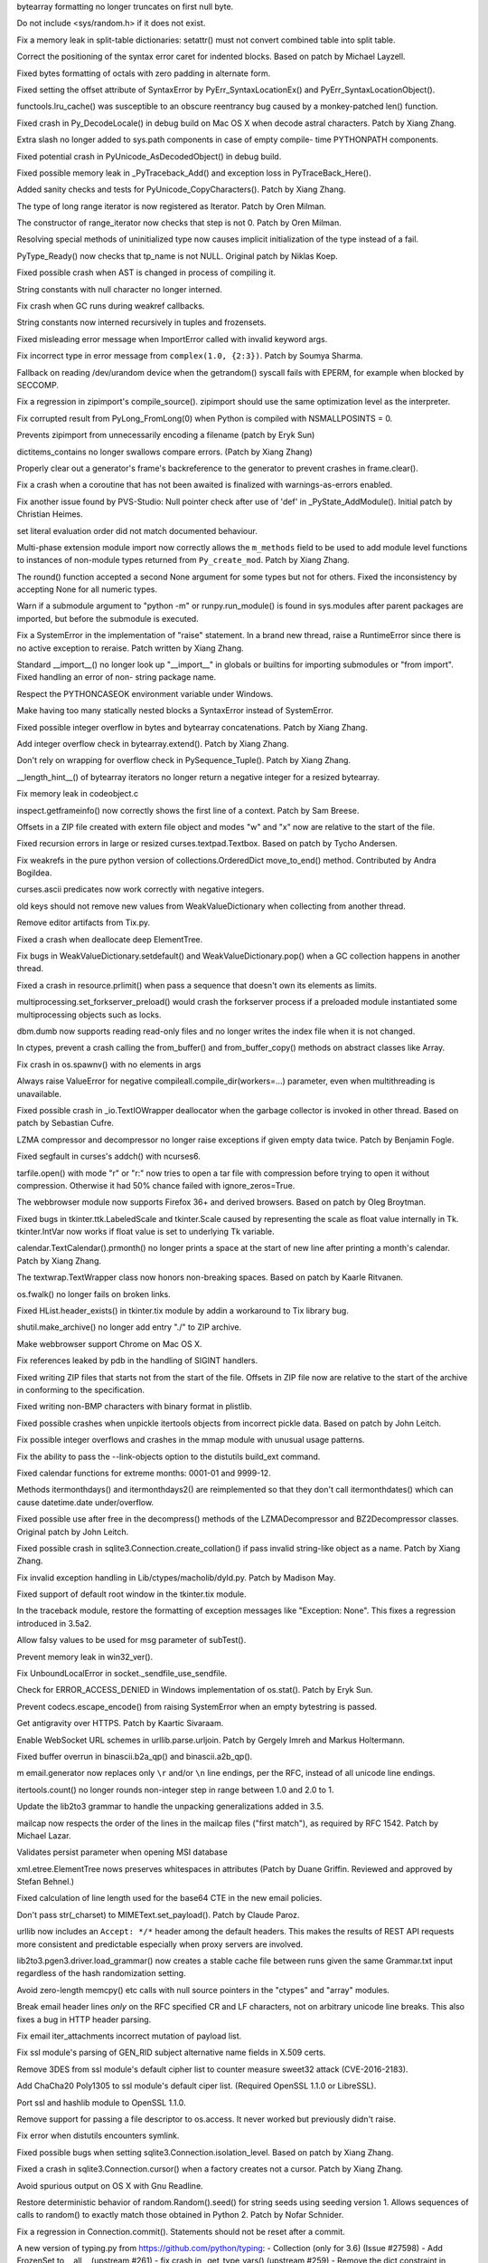 .. bpo: 29073
.. date: 8860
.. nonce: EFpHQ7
.. release date: 2017-01-02
.. section: Core and Builtins

bytearray formatting no longer truncates on first null byte.

..

.. bpo: 28932
.. date: 8859
.. nonce: QnLx8A
.. section: Core and Builtins

Do not include <sys/random.h> if it does not exist.

..

.. bpo: 28147
.. date: 8858
.. nonce: EV4bm6
.. section: Core and Builtins

Fix a memory leak in split-table dictionaries: setattr() must not convert
combined table into split table.

..

.. bpo: 25677
.. date: 8857
.. nonce: RWhZrb
.. section: Core and Builtins

Correct the positioning of the syntax error caret for indented blocks.
Based on patch by Michael Layzell.

..

.. bpo: 29000
.. date: 8856
.. nonce: K6wQ-3
.. section: Core and Builtins

Fixed bytes formatting of octals with zero padding in alternate form.

..

.. bpo: 28512
.. date: 8855
.. nonce: i-pv6d
.. section: Core and Builtins

Fixed setting the offset attribute of SyntaxError by
PyErr_SyntaxLocationEx() and PyErr_SyntaxLocationObject().

..

.. bpo: 28991
.. date: 8854
.. nonce: -qOTxS
.. section: Core and Builtins

functools.lru_cache() was susceptible to an obscure reentrancy bug caused by
a monkey-patched len() function.

..

.. bpo: 28648
.. date: 8853
.. nonce: z7B52W
.. section: Core and Builtins

Fixed crash in Py_DecodeLocale() in debug build on Mac OS X when decode
astral characters.  Patch by Xiang Zhang.

..

.. bpo: 19398
.. date: 8852
.. nonce: RYbEGH
.. section: Core and Builtins

Extra slash no longer added to sys.path components in case of empty compile-
time PYTHONPATH components.

..

.. bpo: 28426
.. date: 8851
.. nonce: E_quyK
.. section: Core and Builtins

Fixed potential crash in PyUnicode_AsDecodedObject() in debug build.

..

.. bpo: 23782
.. date: 8850
.. nonce: lonDzj
.. section: Core and Builtins

Fixed possible memory leak in _PyTraceback_Add() and exception loss in
PyTraceBack_Here().

..

.. bpo: 28379
.. date: 8849
.. nonce: DuXlco
.. section: Core and Builtins

Added sanity checks and tests for PyUnicode_CopyCharacters(). Patch by Xiang
Zhang.

..

.. bpo: 28376
.. date: 8848
.. nonce: oPD-5D
.. section: Core and Builtins

The type of long range iterator is now registered as Iterator. Patch by Oren
Milman.

..

.. bpo: 28376
.. date: 8847
.. nonce: fLeHM2
.. section: Core and Builtins

The constructor of range_iterator now checks that step is not 0. Patch by
Oren Milman.

..

.. bpo: 26906
.. date: 8846
.. nonce: YBjcwI
.. section: Core and Builtins

Resolving special methods of uninitialized type now causes implicit
initialization of the type instead of a fail.

..

.. bpo: 18287
.. date: 8845
.. nonce: k6jffS
.. section: Core and Builtins

PyType_Ready() now checks that tp_name is not NULL. Original patch by Niklas
Koep.

..

.. bpo: 24098
.. date: 8844
.. nonce: XqlP_1
.. section: Core and Builtins

Fixed possible crash when AST is changed in process of compiling it.

..

.. bpo: 28350
.. date: 8843
.. nonce: 8M5Eg9
.. section: Core and Builtins

String constants with null character no longer interned.

..

.. bpo: 26617
.. date: 8842
.. nonce: Gh5LvN
.. section: Core and Builtins

Fix crash when GC runs during weakref callbacks.

..

.. bpo: 27942
.. date: 8841
.. nonce: ZGuhns
.. section: Core and Builtins

String constants now interned recursively in tuples and frozensets.

..

.. bpo: 21578
.. date: 8840
.. nonce: GI1bhj
.. section: Core and Builtins

Fixed misleading error message when ImportError called with invalid keyword
args.

..

.. bpo: 28203
.. date: 8839
.. nonce: kOgvtp
.. section: Core and Builtins

Fix incorrect type in error message from ``complex(1.0, {2:3})``. Patch by
Soumya Sharma.

..

.. bpo: 27955
.. date: 8838
.. nonce: HC4pZ4
.. section: Core and Builtins

Fallback on reading /dev/urandom device when the getrandom() syscall fails
with EPERM, for example when blocked by SECCOMP.

..

.. bpo: 28131
.. date: 8837
.. nonce: owq0wW
.. section: Core and Builtins

Fix a regression in zipimport's compile_source().  zipimport should use the
same optimization level as the interpreter.

..

.. bpo: 25221
.. date: 8836
.. nonce: Zvkz9i
.. section: Core and Builtins

Fix corrupted result from PyLong_FromLong(0) when Python is compiled with
NSMALLPOSINTS = 0.

..

.. bpo: 25758
.. date: 8835
.. nonce: yR-YTD
.. section: Core and Builtins

Prevents zipimport from unnecessarily encoding a filename (patch by Eryk
Sun)

..

.. bpo: 28189
.. date: 8834
.. nonce: c_nbR_
.. section: Core and Builtins

dictitems_contains no longer swallows compare errors. (Patch by Xiang Zhang)

..

.. bpo: 27812
.. date: 8833
.. nonce: sidcs8
.. section: Core and Builtins

Properly clear out a generator's frame's backreference to the generator to
prevent crashes in frame.clear().

..

.. bpo: 27811
.. date: 8832
.. nonce: T4AuBo
.. section: Core and Builtins

Fix a crash when a coroutine that has not been awaited is finalized with
warnings-as-errors enabled.

..

.. bpo: 27587
.. date: 8831
.. nonce: mbavY2
.. section: Core and Builtins

Fix another issue found by PVS-Studio: Null pointer check after use of 'def'
in _PyState_AddModule(). Initial patch by Christian Heimes.

..

.. bpo: 26020
.. date: 8830
.. nonce: niLbLa
.. section: Core and Builtins

set literal evaluation order did not match documented behaviour.

..

.. bpo: 27782
.. date: 8829
.. nonce: C8OBQD
.. section: Core and Builtins

Multi-phase extension module import now correctly allows the ``m_methods``
field to be used to add module level functions to instances of non-module
types returned from ``Py_create_mod``. Patch by Xiang Zhang.

..

.. bpo: 27936
.. date: 8828
.. nonce: AdOann
.. section: Core and Builtins

The round() function accepted a second None argument for some types but not
for others.  Fixed the inconsistency by accepting None for all numeric
types.

..

.. bpo: 27487
.. date: 8827
.. nonce: jeTQNr
.. section: Core and Builtins

Warn if a submodule argument to "python -m" or runpy.run_module() is found
in sys.modules after parent packages are imported, but before the submodule
is executed.

..

.. bpo: 27558
.. date: 8826
.. nonce: VmltMh
.. section: Core and Builtins

Fix a SystemError in the implementation of "raise" statement. In a brand new
thread, raise a RuntimeError since there is no active exception to reraise.
Patch written by Xiang Zhang.

..

.. bpo: 27419
.. date: 8825
.. nonce: JZ94ju
.. section: Core and Builtins

Standard __import__() no longer look up "__import__" in globals or builtins
for importing submodules or "from import".  Fixed handling an error of non-
string package name.

..

.. bpo: 27083
.. date: 8824
.. nonce: F4ZT1C
.. section: Core and Builtins

Respect the PYTHONCASEOK environment variable under Windows.

..

.. bpo: 27514
.. date: 8823
.. nonce: NLbwPG
.. section: Core and Builtins

Make having too many statically nested blocks a SyntaxError instead of
SystemError.

..

.. bpo: 27473
.. date: 8822
.. nonce: _nOtTA
.. section: Core and Builtins

Fixed possible integer overflow in bytes and bytearray concatenations.
Patch by Xiang Zhang.

..

.. bpo: 27507
.. date: 8821
.. nonce: 3pX0Be
.. section: Core and Builtins

Add integer overflow check in bytearray.extend().  Patch by Xiang Zhang.

..

.. bpo: 27581
.. date: 8820
.. nonce: KezjNt
.. section: Core and Builtins

Don't rely on wrapping for overflow check in PySequence_Tuple().  Patch by
Xiang Zhang.

..

.. bpo: 27443
.. date: 8819
.. nonce: 87ZwZ1
.. section: Core and Builtins

__length_hint__() of bytearray iterators no longer return a negative integer
for a resized bytearray.

..

.. bpo: 27942
.. date: 8818
.. nonce: wCAkW5
.. section: Core and Builtins

Fix memory leak in codeobject.c

..

.. bpo: 15812
.. date: 8817
.. nonce: R1U-Ec
.. section: Library

inspect.getframeinfo() now correctly shows the first line of a context.
Patch by Sam Breese.

..

.. bpo: 29094
.. date: 8816
.. nonce: 460ZQo
.. section: Library

Offsets in a ZIP file created with extern file object and modes "w" and "x"
now are relative to the start of the file.

..

.. bpo: 13051
.. date: 8815
.. nonce: YzC1Te
.. section: Library

Fixed recursion errors in large or resized curses.textpad.Textbox.  Based on
patch by Tycho Andersen.

..

.. bpo: 29119
.. date: 8814
.. nonce: Ov69fr
.. section: Library

Fix weakrefs in the pure python version of collections.OrderedDict
move_to_end() method. Contributed by Andra Bogildea.

..

.. bpo: 9770
.. date: 8813
.. nonce: WJJnwP
.. section: Library

curses.ascii predicates now work correctly with negative integers.

..

.. bpo: 28427
.. date: 8812
.. nonce: vUd-va
.. section: Library

old keys should not remove new values from WeakValueDictionary when
collecting from another thread.

..

.. bpo: 28923
.. date: 8811
.. nonce: naVULD
.. section: Library

Remove editor artifacts from Tix.py.

..

.. bpo: 28871
.. date: 8810
.. nonce: cPMXCJ
.. section: Library

Fixed a crash when deallocate deep ElementTree.

..

.. bpo: 19542
.. date: 8809
.. nonce: 5tCkaK
.. section: Library

Fix bugs in WeakValueDictionary.setdefault() and WeakValueDictionary.pop()
when a GC collection happens in another thread.

..

.. bpo: 20191
.. date: 8808
.. nonce: P_EZ7c
.. section: Library

Fixed a crash in resource.prlimit() when pass a sequence that doesn't own
its elements as limits.

..

.. bpo: 28779
.. date: 8807
.. nonce: t-mjED
.. section: Library

multiprocessing.set_forkserver_preload() would crash the forkserver process
if a preloaded module instantiated some multiprocessing objects such as
locks.

..

.. bpo: 28847
.. date: 8806
.. nonce: J7d3nG
.. section: Library

dbm.dumb now supports reading read-only files and no longer writes the index
file when it is not changed.

..

.. bpo: 25659
.. date: 8805
.. nonce: lE2IlT
.. section: Library

In ctypes, prevent a crash calling the from_buffer() and from_buffer_copy()
methods on abstract classes like Array.

..

.. bpo: 28732
.. date: 8804
.. nonce: xkG8k7
.. section: Library

Fix crash in os.spawnv() with no elements in args

..

.. bpo: 28485
.. date: 8803
.. nonce: WuKqKh
.. section: Library

Always raise ValueError for negative compileall.compile_dir(workers=...)
parameter, even when multithreading is unavailable.

..

.. bpo: 28387
.. date: 8802
.. nonce: 1clJu7
.. section: Library

Fixed possible crash in _io.TextIOWrapper deallocator when the garbage
collector is invoked in other thread.  Based on patch by Sebastian Cufre.

..

.. bpo: 27517
.. date: 8801
.. nonce: 1CYM8A
.. section: Library

LZMA compressor and decompressor no longer raise exceptions if given empty
data twice.  Patch by Benjamin Fogle.

..

.. bpo: 28549
.. date: 8800
.. nonce: ShnM2y
.. section: Library

Fixed segfault in curses's addch() with ncurses6.

..

.. bpo: 28449
.. date: 8799
.. nonce: 5JK6ES
.. section: Library

tarfile.open() with mode "r" or "r:" now tries to open a tar file with
compression before trying to open it without compression.  Otherwise it had
50% chance failed with ignore_zeros=True.

..

.. bpo: 23262
.. date: 8798
.. nonce: 6EVB7N
.. section: Library

The webbrowser module now supports Firefox 36+ and derived browsers.  Based
on patch by Oleg Broytman.

..

.. bpo: 27939
.. date: 8797
.. nonce: mTfADV
.. section: Library

Fixed bugs in tkinter.ttk.LabeledScale and tkinter.Scale caused by
representing the scale as float value internally in Tk.  tkinter.IntVar now
works if float value is set to underlying Tk variable.

..

.. bpo: 28255
.. date: 8796
.. nonce: _ZH4wm
.. section: Library

calendar.TextCalendar().prmonth() no longer prints a space at the start of
new line after printing a month's calendar.  Patch by Xiang Zhang.

..

.. bpo: 20491
.. date: 8795
.. nonce: ObgnQ2
.. section: Library

The textwrap.TextWrapper class now honors non-breaking spaces. Based on
patch by Kaarle Ritvanen.

..

.. bpo: 28353
.. date: 8794
.. nonce: sKGbLL
.. section: Library

os.fwalk() no longer fails on broken links.

..

.. bpo: 25464
.. date: 8793
.. nonce: HDUTCu
.. section: Library

Fixed HList.header_exists() in tkinter.tix module by addin a workaround to
Tix library bug.

..

.. bpo: 28488
.. date: 8792
.. nonce: NlkjBM
.. section: Library

shutil.make_archive() no longer add entry "./" to ZIP archive.

..

.. bpo: 24452
.. date: 8791
.. nonce: m9Kyg3
.. section: Library

Make webbrowser support Chrome on Mac OS X.

..

.. bpo: 20766
.. date: 8790
.. nonce: 4kvCzx
.. section: Library

Fix references leaked by pdb in the handling of SIGINT handlers.

..

.. bpo: 26293
.. date: 8789
.. nonce: 2mjvwX
.. section: Library

Fixed writing ZIP files that starts not from the start of the file.  Offsets
in ZIP file now are relative to the start of the archive in conforming to
the specification.

..

.. bpo: 28321
.. date: 8788
.. nonce: bQ-IIX
.. section: Library

Fixed writing non-BMP characters with binary format in plistlib.

..

.. bpo: 28322
.. date: 8787
.. nonce: l9hzap
.. section: Library

Fixed possible crashes when unpickle itertools objects from incorrect pickle
data.  Based on patch by John Leitch.

..

.. bpo: 0
.. date: 8786
.. nonce: 81jNns
.. section: Library

Fix possible integer overflows and crashes in the mmap module with unusual
usage patterns.

..

.. bpo: 1703178
.. date: 8785
.. nonce: meb49K
.. section: Library

Fix the ability to pass the --link-objects option to the distutils build_ext
command.

..

.. bpo: 28253
.. date: 8784
.. nonce: aLfmhe
.. section: Library

Fixed calendar functions for extreme months: 0001-01 and 9999-12.

Methods itermonthdays() and itermonthdays2() are reimplemented so that they
don't call itermonthdates() which can cause datetime.date under/overflow.

..

.. bpo: 28275
.. date: 8783
.. nonce: EhWIsz
.. section: Library

Fixed possible use after free in the decompress() methods of the
LZMADecompressor and BZ2Decompressor classes. Original patch by John Leitch.

..

.. bpo: 27897
.. date: 8782
.. nonce: I0Ppmx
.. section: Library

Fixed possible crash in sqlite3.Connection.create_collation() if pass
invalid string-like object as a name.  Patch by Xiang Zhang.

..

.. bpo: 18893
.. date: 8781
.. nonce: osiX5c
.. section: Library

Fix invalid exception handling in Lib/ctypes/macholib/dyld.py. Patch by
Madison May.

..

.. bpo: 27611
.. date: 8780
.. nonce: qL-UVQ
.. section: Library

Fixed support of default root window in the tkinter.tix module.

..

.. bpo: 27348
.. date: 8779
.. nonce: tDx7Vw
.. section: Library

In the traceback module, restore the formatting of exception messages like
"Exception: None".  This fixes a regression introduced in 3.5a2.

..

.. bpo: 25651
.. date: 8778
.. nonce: 3UhyPo
.. section: Library

Allow falsy values to be used for msg parameter of subTest().

..

.. bpo: 27932
.. date: 8777
.. nonce: mtgl-6
.. section: Library

Prevent memory leak in win32_ver().

..

.. bpo: 0
.. date: 8776
.. nonce: iPpjqX
.. section: Library

Fix UnboundLocalError in socket._sendfile_use_sendfile.

..

.. bpo: 28075
.. date: 8775
.. nonce: aLiUs9
.. section: Library

Check for ERROR_ACCESS_DENIED in Windows implementation of os.stat().  Patch
by Eryk Sun.

..

.. bpo: 25270
.. date: 8774
.. nonce: jrZruM
.. section: Library

Prevent codecs.escape_encode() from raising SystemError when an empty
bytestring is passed.

..

.. bpo: 28181
.. date: 8773
.. nonce: NGc4Yv
.. section: Library

Get antigravity over HTTPS. Patch by Kaartic Sivaraam.

..

.. bpo: 25895
.. date: 8772
.. nonce: j92qoQ
.. section: Library

Enable WebSocket URL schemes in urllib.parse.urljoin. Patch by Gergely Imreh
and Markus Holtermann.

..

.. bpo: 27599
.. date: 8771
.. nonce: itvm8T
.. section: Library

Fixed buffer overrun in binascii.b2a_qp() and binascii.a2b_qp().

..

.. bpo: 19003
.. date: 8770
.. nonce: UUcK_F
.. section: Library

m email.generator now replaces only ``\r`` and/or ``\n`` line endings, per
the RFC, instead of all unicode line endings.

..

.. bpo: 28019
.. date: 8769
.. nonce: KUhBaS
.. section: Library

itertools.count() no longer rounds non-integer step in range between 1.0 and
2.0 to 1.

..

.. bpo: 25969
.. date: 8768
.. nonce: qSPkl-
.. section: Library

Update the lib2to3 grammar to handle the unpacking generalizations added in
3.5.

..

.. bpo: 14977
.. date: 8767
.. nonce: 4MvALg
.. section: Library

mailcap now respects the order of the lines in the mailcap files ("first
match"), as required by RFC 1542.  Patch by Michael Lazar.

..

.. bpo: 24594
.. date: 8766
.. nonce: 9CnFVS
.. section: Library

Validates persist parameter when opening MSI database

..

.. bpo: 17582
.. date: 8765
.. nonce: MXEHxQ
.. section: Library

xml.etree.ElementTree nows preserves whitespaces in attributes (Patch by
Duane Griffin.  Reviewed and approved by Stefan Behnel.)

..

.. bpo: 28047
.. date: 8764
.. nonce: pDu3Fm
.. section: Library

Fixed calculation of line length used for the base64 CTE in the new email
policies.

..

.. bpo: 27445
.. date: 8763
.. nonce: wOG0C0
.. section: Library

Don't pass str(_charset) to MIMEText.set_payload(). Patch by Claude Paroz.

..

.. bpo: 22450
.. date: 8762
.. nonce: T3Sn_J
.. section: Library

urllib now includes an ``Accept: */*`` header among the default headers.
This makes the results of REST API requests more consistent and predictable
especially when proxy servers are involved.

..

.. bpo: 0
.. date: 8761
.. nonce: PVZStR
.. section: Library

lib2to3.pgen3.driver.load_grammar() now creates a stable cache file between
runs given the same Grammar.txt input regardless of the hash randomization
setting.

..

.. bpo: 27570
.. date: 8760
.. nonce: pU0Zie
.. section: Library

Avoid zero-length memcpy() etc calls with null source pointers in the
"ctypes" and "array" modules.

..

.. bpo: 22233
.. date: 8759
.. nonce: uXSN0R
.. section: Library

Break email header lines *only* on the RFC specified CR and LF characters,
not on arbitrary unicode line breaks.  This also fixes a bug in HTTP header
parsing.

..

.. bpo: 27988
.. date: 8758
.. nonce: VfMzZH
.. section: Library

Fix email iter_attachments incorrect mutation of payload list.

..

.. bpo: 27691
.. date: 8757
.. nonce: TMYF5_
.. section: Library

Fix ssl module's parsing of GEN_RID subject alternative name fields in X.509
certs.

..

.. bpo: 27850
.. date: 8756
.. nonce: kIVQ0m
.. section: Library

Remove 3DES from ssl module's default cipher list to counter measure sweet32
attack (CVE-2016-2183).

..

.. bpo: 27766
.. date: 8755
.. nonce: WI70Tc
.. section: Library

Add ChaCha20 Poly1305 to ssl module's default ciper list. (Required OpenSSL
1.1.0 or LibreSSL).

..

.. bpo: 26470
.. date: 8754
.. nonce: QGu_wo
.. section: Library

Port ssl and hashlib module to OpenSSL 1.1.0.

..

.. bpo: 0
.. date: 8753
.. nonce: 6TjEgz
.. section: Library

Remove support for passing a file descriptor to os.access. It never worked
but previously didn't raise.

..

.. bpo: 12885
.. date: 8752
.. nonce: r-IV1g
.. section: Library

Fix error when distutils encounters symlink.

..

.. bpo: 27881
.. date: 8751
.. nonce: fkETd9
.. section: Library

Fixed possible bugs when setting sqlite3.Connection.isolation_level. Based
on patch by Xiang Zhang.

..

.. bpo: 27861
.. date: 8750
.. nonce: DBYuo9
.. section: Library

Fixed a crash in sqlite3.Connection.cursor() when a factory creates not a
cursor.  Patch by Xiang Zhang.

..

.. bpo: 19884
.. date: 8749
.. nonce: MO8AWH
.. section: Library

Avoid spurious output on OS X with Gnu Readline.

..

.. bpo: 27706
.. date: 8748
.. nonce: ZY67yu
.. section: Library

Restore deterministic behavior of random.Random().seed() for string seeds
using seeding version 1.  Allows sequences of calls to random() to exactly
match those obtained in Python 2. Patch by Nofar Schnider.

..

.. bpo: 10513
.. date: 8747
.. nonce: tQIQD_
.. section: Library

Fix a regression in Connection.commit().  Statements should not be reset
after a commit.

..

.. bpo: 0
.. date: 8746
.. nonce: cYraeH
.. section: Library

A new version of typing.py from https://github.com/python/typing: -
Collection (only for 3.6) (Issue #27598) - Add FrozenSet to __all__
(upstream #261) - fix crash in _get_type_vars() (upstream #259) - Remove the
dict constraint in ForwardRef._eval_type (upstream #252)

..

.. bpo: 27539
.. date: 8745
.. nonce: S4L1cq
.. section: Library

Fix unnormalised ``Fraction.__pow__`` result in the case of negative
exponent and negative base.

..

.. bpo: 21718
.. date: 8744
.. nonce: FUJd-7
.. section: Library

cursor.description is now available for queries using CTEs.

..

.. bpo: 2466
.. date: 8743
.. nonce: VRNlkg
.. section: Library

posixpath.ismount now correctly recognizes mount points which the user does
not have permission to access.

..

.. bpo: 27773
.. date: 8742
.. nonce: hMSSeX
.. section: Library

Correct some memory management errors server_hostname in _ssl.wrap_socket().

..

.. bpo: 26750
.. date: 8741
.. nonce: rv76vt
.. section: Library

unittest.mock.create_autospec() now works properly for subclasses of
property() and other data descriptors.

..

.. bpo: 0
.. date: 8740
.. nonce: Ny9oPv
.. section: Library

In the curses module, raise an error if window.getstr() or window.instr() is
passed a negative value.

..

.. bpo: 27783
.. date: 8739
.. nonce: cR1jXH
.. section: Library

Fix possible usage of uninitialized memory in operator.methodcaller.

..

.. bpo: 27774
.. date: 8738
.. nonce: FDcik1
.. section: Library

Fix possible Py_DECREF on unowned object in _sre.

..

.. bpo: 27760
.. date: 8737
.. nonce: gxMjp4
.. section: Library

Fix possible integer overflow in binascii.b2a_qp.

..

.. bpo: 27758
.. date: 8736
.. nonce: 0NRV03
.. section: Library

Fix possible integer overflow in the _csv module for large record lengths.

..

.. bpo: 27568
.. date: 8735
.. nonce: OnuO9s
.. section: Library

Prevent HTTPoxy attack (CVE-2016-1000110). Ignore the HTTP_PROXY variable
when REQUEST_METHOD environment is set, which indicates that the script is
in CGI mode.

..

.. bpo: 27656
.. date: 8734
.. nonce: joTscM
.. section: Library

Do not assume sched.h defines any SCHED_* constants.

..

.. bpo: 27130
.. date: 8733
.. nonce: SUxwXZ
.. section: Library

In the "zlib" module, fix handling of large buffers (typically 4 GiB) when
compressing and decompressing.  Previously, inputs were limited to 4 GiB,
and compression and decompression operations did not properly handle results
of 4 GiB.

..

.. bpo: 27533
.. date: 8732
.. nonce: iDmKzV
.. section: Library

Release GIL in nt._isdir

..

.. bpo: 17711
.. date: 8731
.. nonce: 47AILJ
.. section: Library

Fixed unpickling by the persistent ID with protocol 0. Original patch by
Alexandre Vassalotti.

..

.. bpo: 27522
.. date: 8730
.. nonce: 8vVz_t
.. section: Library

Avoid an unintentional reference cycle in email.feedparser.

..

.. bpo: 26844
.. date: 8729
.. nonce: I0wdnY
.. section: Library

Fix error message for imp.find_module() to refer to 'path' instead of
'name'. Patch by Lev Maximov.

..

.. bpo: 23804
.. date: 8728
.. nonce: ipFvxc
.. section: Library

Fix SSL zero-length recv() calls to not block and not raise an error about
unclean EOF.

..

.. bpo: 27466
.. date: 8727
.. nonce: C_3a8E
.. section: Library

Change time format returned by http.cookie.time2netscape, confirming the
netscape cookie format and making it consistent with documentation.

..

.. bpo: 26664
.. date: 8726
.. nonce: OzsSzf
.. section: Library

Fix activate.fish by removing mis-use of ``$``.

..

.. bpo: 22115
.. date: 8725
.. nonce: apoFQ9
.. section: Library

Fixed tracing Tkinter variables: trace_vdelete() with wrong mode no longer
break tracing, trace_vinfo() now always returns a list of pairs of strings,
tracing in the "u" mode now works.

..

.. bpo: 0
.. date: 8724
.. nonce: oZOeFE
.. section: Library

Fix a scoping issue in importlib.util.LazyLoader which triggered an
UnboundLocalError when lazy-loading a module that was already put into
sys.modules.

..

.. bpo: 27079
.. date: 8723
.. nonce: c7d0Ym
.. section: Library

Fixed curses.ascii functions isblank(), iscntrl() and ispunct().

..

.. bpo: 26754
.. date: 8722
.. nonce: J3n0QW
.. section: Library

Some functions (compile() etc) accepted a filename argument encoded as an
iterable of integers. Now only strings and byte-like objects are accepted.

..

.. bpo: 27048
.. date: 8721
.. nonce: EVe-Bk
.. section: Library

Prevents distutils failing on Windows when environment variables contain
non-ASCII characters

..

.. bpo: 27330
.. date: 8720
.. nonce: GJaFCV
.. section: Library

Fixed possible leaks in the ctypes module.

..

.. bpo: 27238
.. date: 8719
.. nonce: Q6v6Qv
.. section: Library

Got rid of bare excepts in the turtle module.  Original patch by Jelle
Zijlstra.

..

.. bpo: 27122
.. date: 8718
.. nonce: 06t7zN
.. section: Library

When an exception is raised within the context being managed by a
contextlib.ExitStack() and one of the exit stack generators catches and
raises it in a chain, do not re-raise the original exception when exiting,
let the new chained one through.  This avoids the PEP 479 bug described in
issue25782.

..

.. bpo: 27278
.. date: 8717
.. nonce: y_HkGw
.. original section: Library
.. section: Security

Fix os.urandom() implementation using getrandom() on Linux.  Truncate size
to INT_MAX and loop until we collected enough random bytes, instead of
casting a directly Py_ssize_t to int.

..

.. bpo: 26386
.. date: 8716
.. nonce: 9L3Ut4
.. section: Library

Fixed ttk.TreeView selection operations with item id's containing spaces.

..

.. bpo: 22636
.. date: 8715
.. nonce: 3fQW_g
.. original section: Library
.. section: Security

Avoid shell injection problems with ctypes.util.find_library().

..

.. bpo: 16182
.. date: 8714
.. nonce: RgFXyr
.. section: Library

Fix various functions in the "readline" module to use the locale encoding,
and fix get_begidx() and get_endidx() to return code point indexes.

..

.. bpo: 27392
.. date: 8713
.. nonce: obfni7
.. section: Library

Add loop.connect_accepted_socket(). Patch by Jim Fulton.

..

.. bpo: 27930
.. date: 8712
.. nonce: BkOfSi
.. section: Library

Improved behaviour of logging.handlers.QueueListener. Thanks to Paulo
Andrade and Petr Viktorin for the analysis and patch.

..

.. bpo: 21201
.. date: 8711
.. nonce: wLCKiA
.. section: Library

Improves readability of multiprocessing error message.  Thanks to Wojciech
Walczak for patch.

..

.. bpo: 27456
.. date: 8710
.. nonce: lI_IE7
.. section: Library

asyncio: Set TCP_NODELAY by default.

..

.. bpo: 27906
.. date: 8709
.. nonce: TBBXrv
.. section: Library

Fix socket accept exhaustion during high TCP traffic. Patch by Kevin Conway.

..

.. bpo: 28174
.. date: 8708
.. nonce: CV1UdI
.. section: Library

Handle when SO_REUSEPORT isn't properly supported. Patch by Seth Michael
Larson.

..

.. bpo: 26654
.. date: 8707
.. nonce: XtzTE9
.. section: Library

Inspect functools.partial in asyncio.Handle.__repr__. Patch by iceboy.

..

.. bpo: 26909
.. date: 8706
.. nonce: ASiakT
.. section: Library

Fix slow pipes IO in asyncio. Patch by INADA Naoki.

..

.. bpo: 28176
.. date: 8705
.. nonce: sU8R6L
.. section: Library

Fix callbacks race in asyncio.SelectorLoop.sock_connect.

..

.. bpo: 27759
.. date: 8704
.. nonce: qpMDGq
.. section: Library

Fix selectors incorrectly retain invalid file descriptors. Patch by Mark
Williams.

..

.. bpo: 28368
.. date: 8703
.. nonce: n594X4
.. section: Library

Refuse monitoring processes if the child watcher has no loop attached. Patch
by Vincent Michel.

..

.. bpo: 28369
.. date: 8702
.. nonce: 8DTANe
.. section: Library

Raise RuntimeError when transport's FD is used with add_reader, add_writer,
etc.

..

.. bpo: 28370
.. date: 8701
.. nonce: 18jBuZ
.. section: Library

Speedup asyncio.StreamReader.readexactly. Patch by Коренберг Марк.

..

.. bpo: 28371
.. date: 8700
.. nonce: U9Zqdk
.. section: Library

Deprecate passing asyncio.Handles to run_in_executor.

..

.. bpo: 28372
.. date: 8699
.. nonce: njcIPk
.. section: Library

Fix asyncio to support formatting of non-python coroutines.

..

.. bpo: 28399
.. date: 8698
.. nonce: QKIqRX
.. section: Library

Remove UNIX socket from FS before binding. Patch by Коренберг Марк.

..

.. bpo: 27972
.. date: 8697
.. nonce: ZK-GFm
.. section: Library

Prohibit Tasks to await on themselves.

..

.. bpo: 26923
.. date: 8696
.. nonce: 8dh3AV
.. section: Library

Fix asyncio.Gather to refuse being cancelled once all children are done.
Patch by Johannes Ebke.

..

.. bpo: 26796
.. date: 8695
.. nonce: TZyAfJ
.. section: Library

Don't configure the number of workers for default threadpool executor.
Initial patch by Hans Lawrenz.

..

.. bpo: 28600
.. date: 8694
.. nonce: 2ThUQV
.. section: Library

Optimize loop.call_soon().

..

.. bpo: 28613
.. date: 8693
.. nonce: sqUPrv
.. section: Library

Fix get_event_loop() return the current loop if called from
coroutines/callbacks.

..

.. bpo: 28639
.. date: 8692
.. nonce: WUPo1o
.. section: Library

Fix inspect.isawaitable to always return bool Patch by Justin Mayfield.

..

.. bpo: 28652
.. date: 8691
.. nonce: f5M8FG
.. section: Library

Make loop methods reject socket kinds they do not support.

..

.. bpo: 28653
.. date: 8690
.. nonce: S5bA9i
.. section: Library

Fix a refleak in functools.lru_cache.

..

.. bpo: 28703
.. date: 8689
.. nonce: CRLTJc
.. section: Library

Fix asyncio.iscoroutinefunction to handle Mock objects.

..

.. bpo: 24142
.. date: 8688
.. nonce: _BgogI
.. section: Library

Reading a corrupt config file left the parser in an invalid state.  Original
patch by Florian Höch.

..

.. bpo: 28990
.. date: 8687
.. nonce: W8tuYZ
.. section: Library

Fix SSL hanging if connection is closed before handshake completed. (Patch
by HoHo-Ho)

..

.. bpo: 15308
.. date: 8686
.. nonce: zZxn8m
.. section: IDLE

Add 'interrupt execution' (^C) to Shell menu. Patch by Roger Serwy, updated
by Bayard Randel.

..

.. bpo: 27922
.. date: 8685
.. nonce: UEtEv9
.. section: IDLE

Stop IDLE tests from 'flashing' gui widgets on the screen.

..

.. bpo: 0
.. date: 8684
.. nonce: zWZs6o
.. section: IDLE

Add version to title of IDLE help window.

..

.. bpo: 25564
.. date: 8683
.. nonce: GN0p14
.. section: IDLE

In section on IDLE -- console differences, mention that using exec means
that __builtins__ is defined for each statement.

..

.. bpo: 27714
.. date: 8682
.. nonce: bUEDsI
.. section: IDLE

text_textview and test_autocomplete now pass when re-run in the same
process.  This occurs when test_idle fails when run with the -w option but
without -jn.  Fix warning from test_config.

..

.. bpo: 25507
.. date: 8681
.. nonce: lxf68d
.. section: IDLE

IDLE no longer runs buggy code because of its tkinter imports. Users must
include the same imports required to run directly in Python.

..

.. bpo: 27452
.. date: 8680
.. nonce: RtWnyR
.. section: IDLE

add line counter and crc to IDLE configHandler test dump.

..

.. bpo: 27365
.. date: 8679
.. nonce: y7ys_A
.. section: IDLE

Allow non-ascii chars in IDLE NEWS.txt, for contributor names.

..

.. bpo: 27245
.. date: 8678
.. nonce: u9aKO1
.. section: IDLE

IDLE: Cleanly delete custom themes and key bindings. Previously, when IDLE
was started from a console or by import, a cascade of warnings was emitted.
Patch by Serhiy Storchaka.

..

.. bpo: 28808
.. date: 8677
.. nonce: A03X6r
.. section: C API

PyUnicode_CompareWithASCIIString() now never raises exceptions.

..

.. bpo: 26754
.. date: 8676
.. nonce: j2czHF
.. section: C API

PyUnicode_FSDecoder() accepted a filename argument encoded as an iterable of
integers. Now only strings and bytes-like objects are accepted.

..

.. bpo: 28513
.. date: 8675
.. nonce: L3joAz
.. section: Documentation

Documented command-line interface of zipfile.

..

.. bpo: 28950
.. date: 8674
.. nonce: 9_vY6R
.. section: Tests

Disallow -j0 to be combined with -T/-l/-M in regrtest command line
arguments.

..

.. bpo: 28666
.. date: 8673
.. nonce: RtTk-4
.. section: Tests

Now test.support.rmtree is able to remove unwritable or unreadable
directories.

..

.. bpo: 23839
.. date: 8672
.. nonce: zsT_L9
.. section: Tests

Various caches now are cleared before running every test file.

..

.. bpo: 28409
.. date: 8671
.. nonce: Q2IlxJ
.. section: Tests

regrtest: fix the parser of command line arguments.

..

.. bpo: 27787
.. date: 8670
.. nonce: kf0YAt
.. section: Tests

Call gc.collect() before checking each test for "dangling threads", since
the dangling threads are weak references.

..

.. bpo: 27369
.. date: 8669
.. nonce: LG7U2D
.. section: Tests

In test_pyexpat, avoid testing an error message detail that changed in Expat
2.2.0.

..

.. bpo: 27952
.. date: 8668
.. nonce: WX9Ufc
.. section: Tools/Demos

Get Tools/scripts/fixcid.py working with Python 3 and the current "re"
module, avoid invalid Python backslash escapes, and fix a bug parsing
escaped C quote signs.

..

.. bpo: 27332
.. date: 8667
.. nonce: OuRZp9
.. section: Tools/Demos

Fixed the type of the first argument of module-level functions generated by
Argument Clinic.  Patch by Petr Viktorin.

..

.. bpo: 27418
.. date: 8666
.. nonce: W2m_8I
.. section: Tools/Demos

Fixed Tools/importbench/importbench.py.

..

.. bpo: 28251
.. date: 8665
.. nonce: tR_AFs
.. section: Windows

Improvements to help manuals on Windows.

..

.. bpo: 28110
.. date: 8664
.. nonce: cnkP5F
.. section: Windows

launcher.msi has different product codes between 32-bit and 64-bit

..

.. bpo: 25144
.. date: 8663
.. nonce: iUha52
.. section: Windows

Ensures TargetDir is set before continuing with custom install.

..

.. bpo: 27469
.. date: 8662
.. nonce: 0GwDkX
.. section: Windows

Adds a shell extension to the launcher so that drag and drop works
correctly.

..

.. bpo: 27309
.. date: 8661
.. nonce: 4DPjhF
.. section: Windows

Enabled proper Windows styles in python[w].exe manifest.

..

.. bpo: 29080
.. date: 8660
.. nonce: b3qLQT
.. section: Build

Removes hard dependency on hg.exe from PCBuild/build.bat

..

.. bpo: 23903
.. date: 8659
.. nonce: JXJ889
.. section: Build

Added missed names to PC/python3.def.

..

.. bpo: 10656
.. date: 8658
.. nonce: pR8FFU
.. section: Build

Fix out-of-tree building on AIX.  Patch by Tristan Carel and Michael
Haubenwallner.

..

.. bpo: 26359
.. date: 8657
.. nonce: CLz6qy
.. section: Build

Rename --with-optimiations to --enable-optimizations.

..

.. bpo: 28444
.. date: 8656
.. nonce: zkc9nT
.. section: Build

Fix missing extensions modules when cross compiling.

..

.. bpo: 28248
.. date: 8655
.. nonce: KY_-en
.. section: Build

Update Windows build and OS X installers to use OpenSSL 1.0.2j.

..

.. bpo: 28258
.. date: 8654
.. nonce: iKtAHd
.. section: Build

Fixed build with Estonian locale (python-config and distclean targets in
Makefile).  Patch by Arfrever Frehtes Taifersar Arahesis.

..

.. bpo: 26661
.. date: 8653
.. nonce: Z_HNbs
.. section: Build

setup.py now detects system libffi with multiarch wrapper.

..

.. bpo: 28066
.. date: 8652
.. nonce: _3xImV
.. section: Build

Fix the logic that searches build directories for generated include files
when building outside the source tree.

..

.. bpo: 15819
.. date: 8651
.. nonce: QVDr3E
.. section: Build

Remove redundant include search directory option for building outside the
source tree.

..

.. bpo: 27566
.. date: 8650
.. nonce: xDWjEb
.. section: Build

Fix clean target in freeze makefile (patch by Lisa Roach)

..

.. bpo: 27705
.. date: 8649
.. nonce: 8C2Ms3
.. section: Build

Update message in validate_ucrtbase.py

..

.. bpo: 27983
.. date: 8648
.. nonce: jL_1n8
.. section: Build

Cause lack of llvm-profdata tool when using clang as required for PGO
linking to be a configure time error rather than make time when --with-
optimizations is enabled.  Also improve our ability to find the llvm-
profdata tool on MacOS and some Linuxes.

..

.. bpo: 26307
.. date: 8647
.. nonce: Puk2rd
.. section: Build

The profile-opt build now applies PGO to the built-in modules.

..

.. bpo: 26359
.. date: 8646
.. nonce: WXBL-Y
.. section: Build

Add the --with-optimizations configure flag.

..

.. bpo: 27713
.. date: 8645
.. nonce: _3DgXG
.. section: Build

Suppress spurious build warnings when updating importlib's bootstrap files.
Patch by Xiang Zhang

..

.. bpo: 25825
.. date: 8644
.. nonce: JD8aRp
.. section: Build

Correct the references to Modules/python.exp and ld_so_aix, which are
required on AIX.  This updates references to an installation path that was
changed in 3.2a4, and undoes changed references to the build tree that were
made in 3.5.0a1.

..

.. bpo: 27453
.. date: 8643
.. nonce: Pb5DBi
.. section: Build

CPP invocation in configure must use CPPFLAGS. Patch by Chi Hsuan Yen.

..

.. bpo: 27641
.. date: 8642
.. nonce: eGzgCk
.. section: Build

The configure script now inserts comments into the makefile to prevent the
pgen and _freeze_importlib executables from being cross- compiled.

..

.. bpo: 26662
.. date: 8641
.. nonce: XkwRxM
.. section: Build

Set PYTHON_FOR_GEN in configure as the Python program to be used for file
generation during the build.

..

.. bpo: 10910
.. date: 8640
.. nonce: ZdRayb
.. section: Build

Avoid C++ compilation errors on FreeBSD and OS X. Also update FreedBSD
version checks for the original ctype UTF-8 workaround.

..

.. bpo: 28676
.. date: 8639
.. nonce: Wxf6Ds
.. section: Build

Prevent missing 'getentropy' declaration warning on macOS. Patch by Gareth
Rees.
